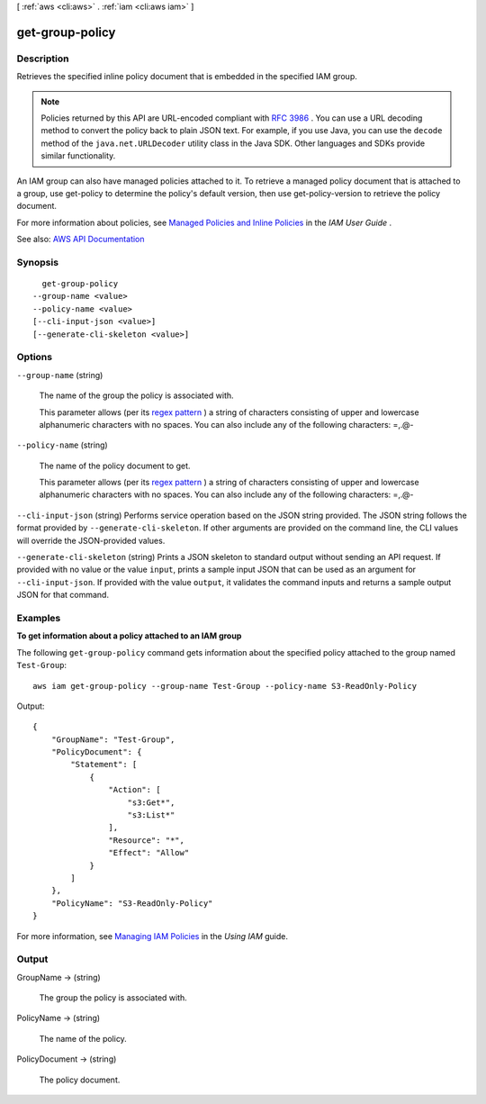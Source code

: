 [ :ref:`aws <cli:aws>` . :ref:`iam <cli:aws iam>` ]

.. _cli:aws iam get-group-policy:


****************
get-group-policy
****************



===========
Description
===========



Retrieves the specified inline policy document that is embedded in the specified IAM group.

 

.. note::

   

  Policies returned by this API are URL-encoded compliant with `RFC 3986 <https://tools.ietf.org/html/rfc3986>`_ . You can use a URL decoding method to convert the policy back to plain JSON text. For example, if you use Java, you can use the ``decode`` method of the ``java.net.URLDecoder`` utility class in the Java SDK. Other languages and SDKs provide similar functionality.

   

 

An IAM group can also have managed policies attached to it. To retrieve a managed policy document that is attached to a group, use  get-policy to determine the policy's default version, then use  get-policy-version to retrieve the policy document.

 

For more information about policies, see `Managed Policies and Inline Policies <http://docs.aws.amazon.com/IAM/latest/UserGuide/policies-managed-vs-inline.html>`_ in the *IAM User Guide* .



See also: `AWS API Documentation <https://docs.aws.amazon.com/goto/WebAPI/iam-2010-05-08/GetGroupPolicy>`_


========
Synopsis
========

::

    get-group-policy
  --group-name <value>
  --policy-name <value>
  [--cli-input-json <value>]
  [--generate-cli-skeleton <value>]




=======
Options
=======

``--group-name`` (string)


  The name of the group the policy is associated with.

   

  This parameter allows (per its `regex pattern <http://wikipedia.org/wiki/regex>`_ ) a string of characters consisting of upper and lowercase alphanumeric characters with no spaces. You can also include any of the following characters: =,.@-

  

``--policy-name`` (string)


  The name of the policy document to get.

   

  This parameter allows (per its `regex pattern <http://wikipedia.org/wiki/regex>`_ ) a string of characters consisting of upper and lowercase alphanumeric characters with no spaces. You can also include any of the following characters: =,.@-

  

``--cli-input-json`` (string)
Performs service operation based on the JSON string provided. The JSON string follows the format provided by ``--generate-cli-skeleton``. If other arguments are provided on the command line, the CLI values will override the JSON-provided values.

``--generate-cli-skeleton`` (string)
Prints a JSON skeleton to standard output without sending an API request. If provided with no value or the value ``input``, prints a sample input JSON that can be used as an argument for ``--cli-input-json``. If provided with the value ``output``, it validates the command inputs and returns a sample output JSON for that command.



========
Examples
========

**To get information about a policy attached to an IAM group**

The following ``get-group-policy`` command gets information about the specified policy attached to the group named ``Test-Group``::

  aws iam get-group-policy --group-name Test-Group --policy-name S3-ReadOnly-Policy

Output::

    {
        "GroupName": "Test-Group",
        "PolicyDocument": {
            "Statement": [
                {
                    "Action": [
                        "s3:Get*",
                        "s3:List*"
                    ],
                    "Resource": "*",
                    "Effect": "Allow"
                }
            ]
        },
        "PolicyName": "S3-ReadOnly-Policy"
    }

For more information, see `Managing IAM Policies`_ in the *Using IAM* guide.

.. _`Managing IAM Policies`: http://docs.aws.amazon.com/IAM/latest/UserGuide/ManagingPolicies.html



======
Output
======

GroupName -> (string)

  

  The group the policy is associated with.

  

  

PolicyName -> (string)

  

  The name of the policy.

  

  

PolicyDocument -> (string)

  

  The policy document.

  

  

